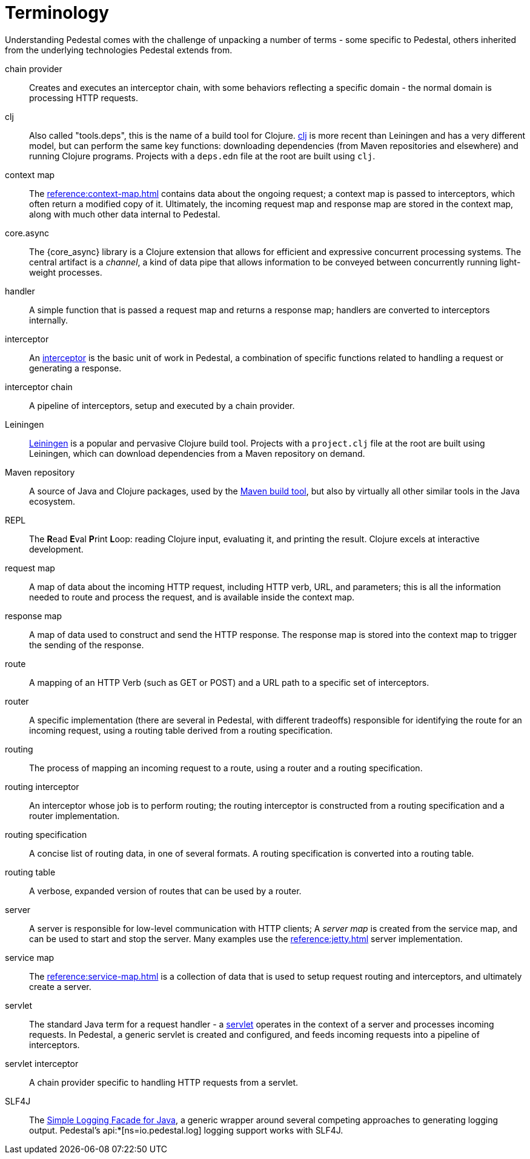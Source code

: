 # Terminology

Understanding Pedestal comes with the challenge of unpacking a number of terms - some specific to Pedestal, others
inherited from the underlying technologies Pedestal extends from.

chain provider::
Creates and executes an interceptor chain, with some behaviors reflecting a specific domain - the normal domain
is processing HTTP requests.

clj::
Also called "tools.deps", this is the name of a build tool for Clojure.
link:https://clojure.org/reference/deps_and_cli[clj] is more recent than Leiningen and has a very different model, but can perform the same key functions:
downloading dependencies (from Maven repositories and elsewhere) and running Clojure programs.
Projects with a `deps.edn` file at the root are built using `clj`.

context map::
The xref:reference:context-map.adoc[] contains data about the ongoing request; a context map is passed to
interceptors, which often return a modified copy of it. Ultimately, the incoming request map and
response map are stored in the context map, along with much other data internal to Pedestal.

core.async::
The {core_async} library is a Clojure extension that allows for efficient and expressive concurrent processing systems.
The central artifact is a _channel_, a kind of data pipe that allows information to be conveyed between concurrently
running light-weight processes.

handler::
A simple function that is passed a request map and returns a response map; handlers are converted to interceptors internally.

interceptor::
An xref:guides:what-is-an-interceptor.adoc[interceptor] is the basic unit of work in Pedestal, a combination of
specific functions related to handling a request or generating a response.

interceptor chain::
A pipeline of interceptors, setup and executed by a chain provider.

Leiningen::
link:https://leiningen.org/[Leiningen] is a popular and pervasive Clojure build tool.
Projects with a `project.clj` file at the root are built using Leiningen, which can download dependencies from a Maven repository
on demand.

Maven repository::
A source of Java and Clojure packages, used by the link:https://maven.apache.org/index.html[Maven build tool], but also
by virtually all other similar tools in the Java ecosystem.

REPL::
The *R*{empty}ead *E*{empty}val *P*{empty}rint *L*{empty}oop:
reading Clojure input, evaluating it, and printing the result.
Clojure excels at interactive development.

request map::
A map of data about the incoming HTTP request, including HTTP verb, URL, and parameters; this is
all the information needed to route and process the request, and is available inside the context map.

response map::
A map of data used to construct and send the HTTP response.
The response map is stored into the context map to trigger the sending of the response.

route::
A mapping of an HTTP Verb (such as GET or POST) and a URL path to a specific set of interceptors.

router::
A specific implementation (there are several in Pedestal, with different tradeoffs) responsible for
identifying the route for an incoming request, using a routing table derived from a routing specification.

routing::
The process of mapping an incoming request to a route, using a router and a routing specification.

routing interceptor::
An interceptor whose job is to perform routing; the routing interceptor is constructed from a routing specification
and a router implementation.

routing specification::
A concise list of routing data, in one of several formats. A routing specification is converted into a routing table.

routing table::
A verbose, expanded version of routes that can be used by a router.

server::
A server is responsible for low-level communication with HTTP clients; A _server map_ is created from the service map,
and can be used to start and stop the server. Many examples use the xref:reference:jetty.adoc[] server implementation.

service map::
The xref:reference:service-map.adoc[] is a collection of data that is used to setup request routing and interceptors,
and ultimately create a server.

servlet::
The standard Java term for a request handler - a link:https://en.wikipedia.org/wiki/Jakarta_Servlet[servlet]
operates in the context of a server and processes incoming requests.
In Pedestal, a generic servlet is created and configured, and feeds incoming requests into a pipeline of interceptors.

servlet interceptor::
A chain provider specific to handling HTTP requests from a servlet.

SLF4J::
The link:https://www.slf4j.org/[Simple Logging Facade for Java], a generic wrapper around several competing
approaches to generating logging output. Pedestal's api:*[ns=io.pedestal.log] logging support works with SLF4J.













